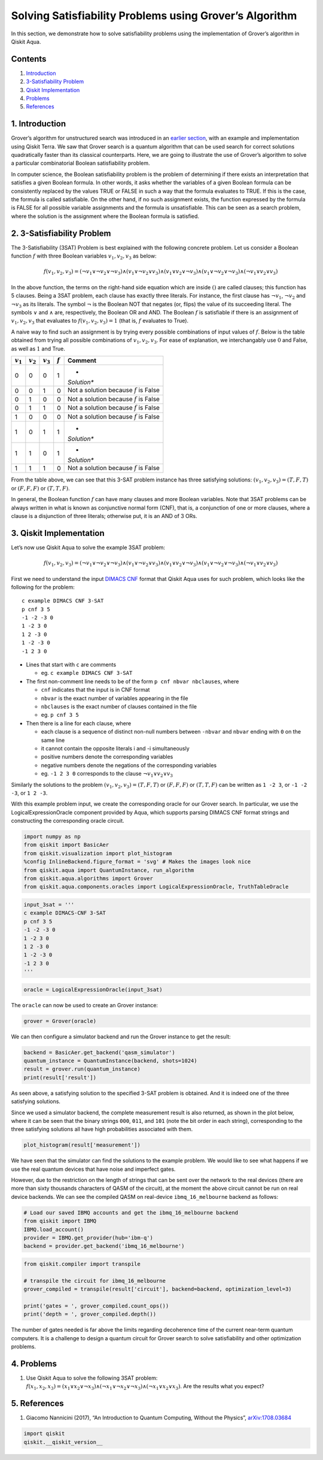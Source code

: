 Solving Satisfiability Problems using Grover’s Algorithm
========================================================

In this section, we demonstrate how to solve satisfiability problems
using the implementation of Grover’s algorithm in Qiskit Aqua.

Contents
--------

1. `Introduction <#introduction>`__

2. `3-Satisfiability Problem <#3satproblem>`__

3. `Qiskit Implementation <#implementation>`__

4. `Problems <#problems>`__

5. `References <#references>`__

1. Introduction 
---------------

Grover’s algorithm for unstructured search was introduced in an `earlier
section <../ch-algorithms/grover.ipynb>`__, with an example and
implementation using Qiskit Terra. We saw that Grover search is a
quantum algorithm that can be used search for correct solutions
quadratically faster than its classical counterparts. Here, we are going
to illustrate the use of Grover’s algorithm to solve a particular
combinatorial Boolean satisfiability problem.

In computer science, the Boolean satisfiability problem is the problem
of determining if there exists an interpretation that satisfies a given
Boolean formula. In other words, it asks whether the variables of a
given Boolean formula can be consistently replaced by the values TRUE or
FALSE in such a way that the formula evaluates to TRUE. If this is the
case, the formula is called satisfiable. On the other hand, if no such
assignment exists, the function expressed by the formula is FALSE for
all possible variable assignments and the formula is unsatisfiable. This
can be seen as a search problem, where the solution is the assignment
where the Boolean formula is satisfied.

2. 3-Satisfiability Problem 
---------------------------

The 3-Satisfiability (3SAT) Problem is best explained with the following
concrete problem. Let us consider a Boolean function :math:`f` with
three Boolean variables :math:`v_1,v_2,v_3` as below:

.. math:: f(v_1,v_2,v_3) = (\neg v_1 \vee \neg v_2 \vee \neg v_3) \wedge (v_1 \vee \neg v_2 \vee v_3) \wedge (v_1 \vee v_2 \vee \neg v_3) \wedge (v_1 \vee \neg v_2 \vee \neg v_3) \wedge (\neg v_1 \vee v_2 \vee v_3)

In the above function, the terms on the right-hand side equation which
are inside :math:`()` are called clauses; this function has 5 clauses.
Being a 3SAT problem, each clause has exactly three literals. For
instance, the first clause has :math:`\neg v_1`, :math:`\neg v_2` and
:math:`\neg v_3` as its literals. The symbol :math:`\neg` is the Boolean
NOT that negates (or, flips) the value of its succeeding literal. The
symbols :math:`\vee` and :math:`\wedge` are, respectively, the Boolean
OR and AND. The Boolean :math:`f` is satisfiable if there is an
assignment of :math:`v_1, v_2, v_3` that evaluates to
:math:`f(v_1, v_2, v_3) = 1` (that is, :math:`f` evaluates to True).

A naive way to find such an assignment is by trying every possible
combinations of input values of :math:`f`. Below is the table obtained
from trying all possible combinations of :math:`v_1, v_2, v_3`. For ease
of explanation, we interchangably use :math:`0` and False, as well as
:math:`1` and True.

+-------------+-------------+-------------+-----------+-------------+
| :math:`v_1` | :math:`v_2` | :math:`v_3` | :math:`f` | Comment     |
+=============+=============+=============+===========+=============+
| 0           | 0           | 0           | 1         | *           |
|             |             |             |           | *Solution** |
+-------------+-------------+-------------+-----------+-------------+
| 0           | 0           | 1           | 0         | Not a       |
|             |             |             |           | solution    |
|             |             |             |           | because     |
|             |             |             |           | :math:`f`   |
|             |             |             |           | is False    |
+-------------+-------------+-------------+-----------+-------------+
| 0           | 1           | 0           | 0         | Not a       |
|             |             |             |           | solution    |
|             |             |             |           | because     |
|             |             |             |           | :math:`f`   |
|             |             |             |           | is False    |
+-------------+-------------+-------------+-----------+-------------+
| 0           | 1           | 1           | 0         | Not a       |
|             |             |             |           | solution    |
|             |             |             |           | because     |
|             |             |             |           | :math:`f`   |
|             |             |             |           | is False    |
+-------------+-------------+-------------+-----------+-------------+
| 1           | 0           | 0           | 0         | Not a       |
|             |             |             |           | solution    |
|             |             |             |           | because     |
|             |             |             |           | :math:`f`   |
|             |             |             |           | is False    |
+-------------+-------------+-------------+-----------+-------------+
| 1           | 0           | 1           | 1         | *           |
|             |             |             |           | *Solution** |
+-------------+-------------+-------------+-----------+-------------+
| 1           | 1           | 0           | 1         | *           |
|             |             |             |           | *Solution** |
+-------------+-------------+-------------+-----------+-------------+
| 1           | 1           | 1           | 0         | Not a       |
|             |             |             |           | solution    |
|             |             |             |           | because     |
|             |             |             |           | :math:`f`   |
|             |             |             |           | is False    |
+-------------+-------------+-------------+-----------+-------------+

From the table above, we can see that this 3-SAT problem instance has
three satisfying solutions: :math:`(v_1, v_2, v_3) = (T, F, T)` or
:math:`(F, F, F)` or :math:`(T, T, F)`.

In general, the Boolean function :math:`f` can have many clauses and
more Boolean variables. Note that 3SAT problems can be always written in
what is known as conjunctive normal form (CNF), that is, a conjunction
of one or more clauses, where a clause is a disjunction of three
literals; otherwise put, it is an AND of 3 ORs.

3. Qiskit Implementation 
------------------------

Let’s now use Qiskit Aqua to solve the example 3SAT problem:

.. math:: f(v_1,v_2,v_3) = (\neg v_1 \vee \neg v_2 \vee \neg v_3) \wedge (v_1 \vee \neg v_2 \vee v_3) \wedge (v_1 \vee v_2 \vee \neg v_3) \wedge (v_1 \vee \neg v_2 \vee \neg v_3) \wedge (\neg v_1 \vee v_2 \vee v_3)

First we need to understand the input `DIMACS
CNF <http://www.satcompetition.org/2009/format-benchmarks2009.html>`__
format that Qiskit Aqua uses for such problem, which looks like the
following for the problem:

::

   c example DIMACS CNF 3-SAT
   p cnf 3 5
   -1 -2 -3 0
   1 -2 3 0
   1 2 -3 0
   1 -2 -3 0
   -1 2 3 0

-  Lines that start with ``c`` are comments

   -  eg. ``c example DIMACS CNF 3-SAT``

-  The first non-comment line needs to be of the form
   ``p cnf nbvar nbclauses``, where

   -  ``cnf`` indicates that the input is in CNF format
   -  ``nbvar`` is the exact number of variables appearing in the file
   -  ``nbclauses`` is the exact number of clauses contained in the file
   -  eg. ``p cnf 3 5``

-  Then there is a line for each clause, where

   -  each clause is a sequence of distinct non-null numbers between
      ``-nbvar`` and ``nbvar`` ending with ``0`` on the same line
   -  it cannot contain the opposite literals i and -i simultaneously
   -  positive numbers denote the corresponding variables
   -  negative numbers denote the negations of the corresponding
      variables
   -  eg. ``-1 2 3 0`` corresponds to the clause
      :math:`\neg v_1 \vee v_2 \vee v_3`

Similarly the solutions to the problem
:math:`(v_1, v_2, v_3) = (T, F, T)` or :math:`(F, F, F)` or
:math:`(T, T, F)` can be written as ``1 -2 3``, or ``-1 -2 -3``, or
``1 2 -3``.

With this example problem input, we create the corresponding oracle for
our Grover search. In particular, we use the LogicalExpressionOracle
component provided by Aqua, which supports parsing DIMACS CNF format
strings and constructing the corresponding oracle circuit.

.. code:: python

   import numpy as np
   from qiskit import BasicAer
   from qiskit.visualization import plot_histogram
   %config InlineBackend.figure_format = 'svg' # Makes the images look nice
   from qiskit.aqua import QuantumInstance, run_algorithm
   from qiskit.aqua.algorithms import Grover
   from qiskit.aqua.components.oracles import LogicalExpressionOracle, TruthTableOracle

.. code:: python

   input_3sat = '''
   c example DIMACS-CNF 3-SAT
   p cnf 3 5
   -1 -2 -3 0
   1 -2 3 0
   1 2 -3 0
   1 -2 -3 0
   -1 2 3 0
   '''

.. code:: python

   oracle = LogicalExpressionOracle(input_3sat)

The ``oracle`` can now be used to create an Grover instance:

.. code:: python

   grover = Grover(oracle)

We can then configure a simulator backend and run the Grover instance to
get the result:

.. code:: python

   backend = BasicAer.get_backend('qasm_simulator')
   quantum_instance = QuantumInstance(backend, shots=1024)
   result = grover.run(quantum_instance)
   print(result['result'])

As seen above, a satisfying solution to the specified 3-SAT problem is
obtained. And it is indeed one of the three satisfying solutions.

Since we used a simulator backend, the complete measurement result is
also returned, as shown in the plot below, where it can be seen that the
binary strings ``000``, ``011``, and ``101`` (note the bit order in each
string), corresponding to the three satisfying solutions all have high
probabilities associated with them.

.. code:: python

   plot_histogram(result['measurement'])

We have seen that the simulator can find the solutions to the example
problem. We would like to see what happens if we use the real quantum
devices that have noise and imperfect gates.

However, due to the restriction on the length of strings that can be
sent over the network to the real devices (there are more than sixty
thousands characters of QASM of the circuit), at the moment the above
circuit cannot be run on real device backends. We can see the compiled
QASM on real-device ``ibmq_16_melbourne`` backend as follows:

.. code:: python

   # Load our saved IBMQ accounts and get the ibmq_16_melbourne backend
   from qiskit import IBMQ
   IBMQ.load_account()
   provider = IBMQ.get_provider(hub='ibm-q')
   backend = provider.get_backend('ibmq_16_melbourne')

.. code:: python

   from qiskit.compiler import transpile

   # transpile the circuit for ibmq_16_melbourne
   grover_compiled = transpile(result['circuit'], backend=backend, optimization_level=3)

   print('gates = ', grover_compiled.count_ops())
   print('depth = ', grover_compiled.depth())

The number of gates needed is far above the limits regarding decoherence
time of the current near-term quantum computers. It is a challenge to
design a quantum circuit for Grover search to solve satisfiability and
other optimization problems.

4. Problems 
-----------

1. Use Qiskit Aqua to solve the following 3SAT problem:
   :math:`f(x_1, x_2, x_3) = (x_1 \vee x_2 \vee \neg x_3) \wedge (\neg x_1 \vee \neg x_2 \vee \neg x_3) \wedge (\neg x_1 \vee x_2 \vee x_3)`.
   Are the results what you expect?

5. References 
-------------

1. Giacomo Nannicini (2017), “An Introduction to Quantum Computing,
   Without the Physics”,
   `arXiv:1708.03684 <https://arxiv.org/abs/1708.03684>`__

.. code:: python

   import qiskit
   qiskit.__qiskit_version__
